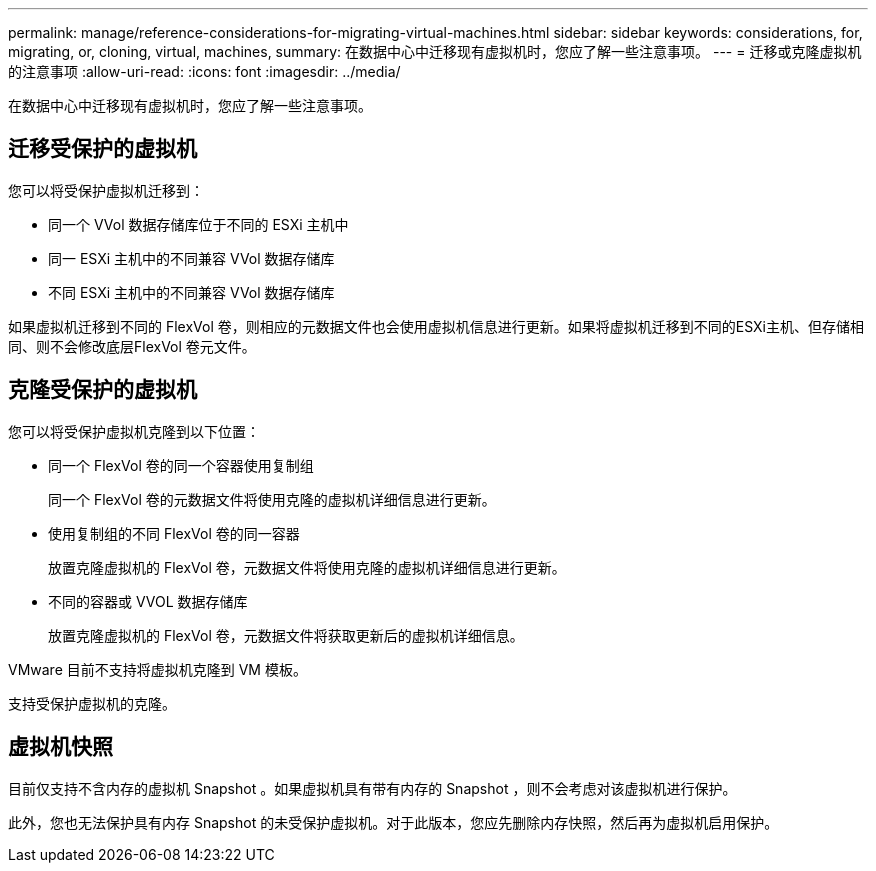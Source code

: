 ---
permalink: manage/reference-considerations-for-migrating-virtual-machines.html 
sidebar: sidebar 
keywords: considerations, for, migrating, or, cloning, virtual, machines, 
summary: 在数据中心中迁移现有虚拟机时，您应了解一些注意事项。 
---
= 迁移或克隆虚拟机的注意事项
:allow-uri-read: 
:icons: font
:imagesdir: ../media/


[role="lead"]
在数据中心中迁移现有虚拟机时，您应了解一些注意事项。



== 迁移受保护的虚拟机

您可以将受保护虚拟机迁移到：

* 同一个 VVol 数据存储库位于不同的 ESXi 主机中
* 同一 ESXi 主机中的不同兼容 VVol 数据存储库
* 不同 ESXi 主机中的不同兼容 VVol 数据存储库


如果虚拟机迁移到不同的 FlexVol 卷，则相应的元数据文件也会使用虚拟机信息进行更新。如果将虚拟机迁移到不同的ESXi主机、但存储相同、则不会修改底层FlexVol 卷元文件。



== 克隆受保护的虚拟机

您可以将受保护虚拟机克隆到以下位置：

* 同一个 FlexVol 卷的同一个容器使用复制组
+
同一个 FlexVol 卷的元数据文件将使用克隆的虚拟机详细信息进行更新。

* 使用复制组的不同 FlexVol 卷的同一容器
+
放置克隆虚拟机的 FlexVol 卷，元数据文件将使用克隆的虚拟机详细信息进行更新。

* 不同的容器或 VVOL 数据存储库
+
放置克隆虚拟机的 FlexVol 卷，元数据文件将获取更新后的虚拟机详细信息。



VMware 目前不支持将虚拟机克隆到 VM 模板。

支持受保护虚拟机的克隆。



== 虚拟机快照

目前仅支持不含内存的虚拟机 Snapshot 。如果虚拟机具有带有内存的 Snapshot ，则不会考虑对该虚拟机进行保护。

此外，您也无法保护具有内存 Snapshot 的未受保护虚拟机。对于此版本，您应先删除内存快照，然后再为虚拟机启用保护。
